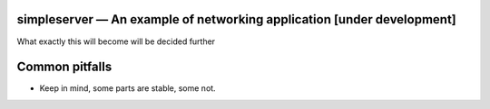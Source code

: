 simpleserver — An example of networking application [under development]
-----------------------------------------------------------------------

What exactly this will become will be decided further

Common pitfalls
---------------
* Keep in mind, some parts are stable, some not. 
